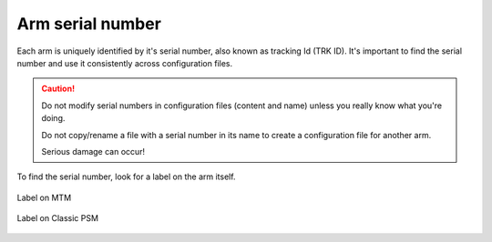 *****************
Arm serial number
*****************

Each arm is uniquely identified by it's serial number, also known as
tracking Id (TRK ID).  It's important to find the serial number and
use it consistently across configuration files.

.. caution::
   Do not modify serial numbers in configuration files (content and
   name) unless you really know what you're doing.

   Do not copy/rename a file with a serial number in its name to
   create a configuration file for another arm.
   
   Serious damage can occur!

To find the serial number, look for a label on the arm itself.

.. figure:: /images/Classic/MTM/trk-id-mtm.jpg
   :width: 400
   :align: center

   Label on MTM

.. figure:: /images/Classic/PSM/trk-id-psm.jpg
   :width: 400
   :align: center

   Label on Classic PSM
